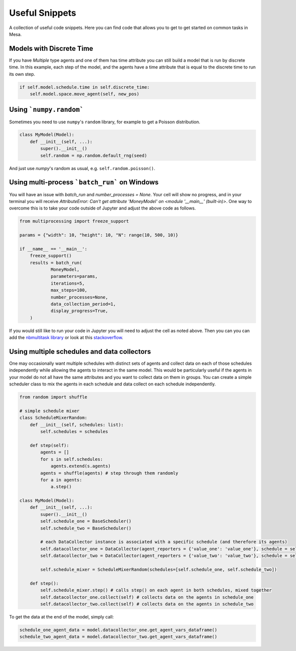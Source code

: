 Useful Snippets
===============

A collection of useful code snippets. Here you can find code that allows you to get to get started on common tasks in Mesa.

Models with Discrete Time
-------------------------
If you have `Multiple` type agents and one of them has time attribute you can still build a model that is run by discrete time. In this example, each step of the model, and the agents have a time attribute that is equal to the discrete time to run its own step.

.. code:: python

  if self.model.schedule.time in self.discrete_time:
      self.model.space.move_agent(self, new_pos)


Using ```numpy.random```
-------------

Sometimes you need to use ``numpy``'s ``random`` library, for example to get a Poisson distribution.

.. code:: python

  class MyModel(Model):
      def __init__(self, ...):
          super().__init__()
          self.random = np.random.default_rng(seed)

And just use `numpy`'s random as usual, e.g. ``self.random.poisson()``.

Using multi-process ```batch_run``` on Windows
-------------

You will have an issue with `batch_run` and `number_processes = None`. Your cell will
show no progress, and in your terminal you will receive *AttributeError: Can't get attribute 'MoneyModel' on
<module '__main__' (built-in)>*. One way to overcome this is to take your code outside of Jupyter and adjust the above
code as follows.


.. code:: python

    from multiprocessing import freeze_support

    params = {"width": 10, "height": 10, "N": range(10, 500, 10)}

    if __name__ == '__main__':
        freeze_support()
        results = batch_run(
                MoneyModel,
                parameters=params,
                iterations=5,
                max_steps=100,
                number_processes=None,
                data_collection_period=1,
                display_progress=True,
        )


If you would still like to run your code in Jupyter you will need to adjust the cell as noted above. Then you can
you can add the `nbmultitask library <(https://nbviewer.org/github/micahscopes/nbmultitask/blob/39b6f31b047e8a51a0fcb5c93ae4572684f877ce/examples.ipynb)>`__
or look at this `stackoverflow <https://stackoverflow.com/questions/50937362/multiprocessing-on-python-3-jupyter>`__.

Using multiple schedules and data collectors
-------------

One may occasionally want multiple schedules with distinct sets of agents and collect data on each of those schedules independently while allowing the agents to interact in the same model. This would be particularly useful if the agents in your model do not all have the same attributes and you want to collect data on them in groups. You can create a simple scheduler class to mix the agents in each schedule and data collect on each schedule independently.

.. code:: python

  from random import shuffle

  # simple schedule mixer
  class ScheduleMixerRandom:
      def __init__(self, schedules: list):
          self.schedules = schedules

      def step(self):
          agents = []
          for s in self.schedules:
              agents.extend(s.agents)
          agents = shuffle(agents) # step through them randomly
          for a in agents:
              a.step()

  class MyModel(Model):
      def __init__(self, ...):
          super().__init__()
          self.schedule_one = BaseScheduler()
          self.schedule_two = BaseScheduler()

          # each DataCollector instance is associated with a specific schedule (and therefore its agents)
          self.datacollector_one = DataCollector(agent_reporters = {'value_one': 'value_one'}, schedule = self.schedule_one)
          self.datacollector_two = DataCollector(agent_reporters = {'value_two': 'value_two'}, schedule = self.schedule_two)

          self.schedule_mixer = ScheduleMixerRandom(schedules=[self.schedule_one, self.schedule_two])

      def step():
          self.schedule_mixer.step() # calls step() on each agent in both schedules, mixed together
          self.datacollector_one.collect(self) # collects data on the agents in schedule_one
          self.datacollector_two.collect(self) # collects data on the agents in schedule_two


To get the data at the end of the model, simply call:

.. code:: python

  schedule_one_agent_data = model.datacollector_one.get_agent_vars_dataframe()
  schedule_two_agent_data = model.datacollector_two.get_agent_vars_dataframe()
